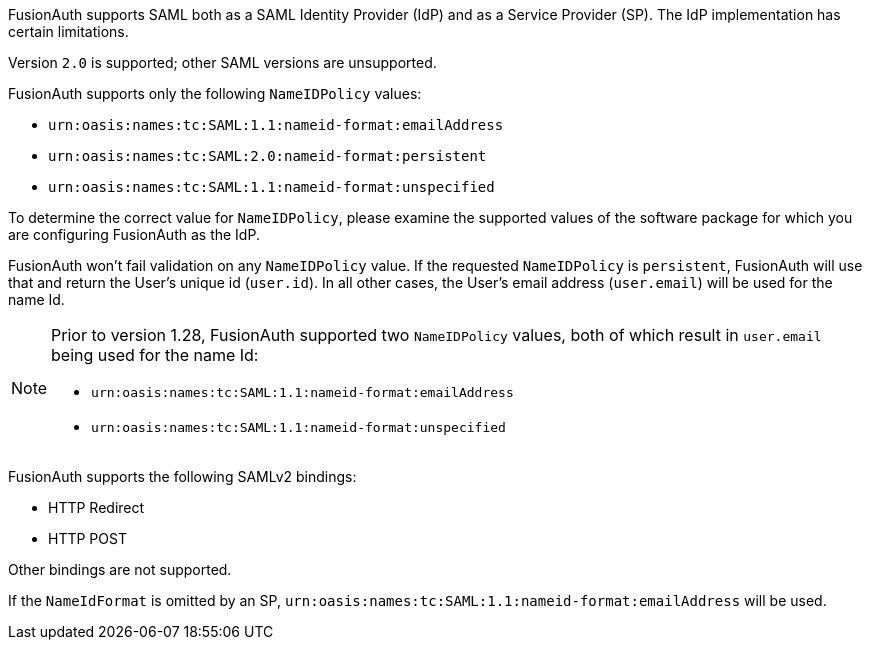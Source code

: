FusionAuth supports SAML both as a SAML Identity Provider (IdP) and as a Service Provider (SP). The IdP implementation has certain limitations. 

Version `2.0` is supported; other SAML versions are unsupported.

FusionAuth supports only the following `NameIDPolicy` values:

* `urn:oasis:names:tc:SAML:1.1:nameid-format:emailAddress`
* `urn:oasis:names:tc:SAML:2.0:nameid-format:persistent`
* `urn:oasis:names:tc:SAML:1.1:nameid-format:unspecified`

To determine the correct value for `NameIDPolicy`, please examine the supported values of the software package for which you are configuring FusionAuth as the IdP.

FusionAuth won't fail validation on any `NameIDPolicy` value. If the requested `NameIDPolicy` is `persistent`, FusionAuth will use that and return the User's unique id (`user.id`). In all other cases, the User's email address (`user.email`) will be used for the name Id. 

[NOTE]
====
Prior to version 1.28, FusionAuth supported two `NameIDPolicy` values, both of which result in `user.email` being used for the name Id:

* `urn:oasis:names:tc:SAML:1.1:nameid-format:emailAddress`
* `urn:oasis:names:tc:SAML:1.1:nameid-format:unspecified`
====

FusionAuth supports the following SAMLv2 bindings:

* HTTP Redirect 
* HTTP POST

Other bindings are not supported.

If the `NameIdFormat` is omitted by an SP, `urn:oasis:names:tc:SAML:1.1:nameid-format:emailAddress` will be used.
